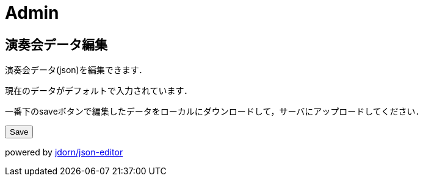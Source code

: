 = Admin

== 演奏会データ編集

演奏会データ(json)を編集できます．

現在のデータがデフォルトで入力されています．

一番下のsaveボタンで編集したデータをローカルにダウンロードして，サーバにアップロードしてください．

++++
<div id='editor_holder'></div>
<button id='save'>Save</button>
<a id='save_link'></a>

<datalist id='composer_name'></datalist>
<datalist id='player_name'></datalist>

<script src="/js/jsoneditor.js"></script>
<script src="/js/editor.js"></script>
++++

powered by link:https://github.com/jdorn/json-editor[jdorn/json-editor]
